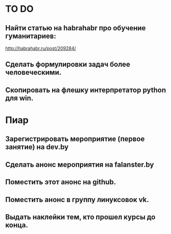 * TO DO

** Найти статью на habrahabr про обучение гуманитариев:
http://habrahabr.ru/post/209284/

** Сделать формулировки задач более человеческими.

** Скопировать на флешку интерпретатор python для win.

* Пиар

** Зарегистрировать мероприятие (первое занятие) на dev.by
** Сделать анонс мероприятия на falanster.by
** Поместить этот анонс на github.
** Поместить анонс в группу линуксовок vk.
** Выдать наклейки тем, кто прошел курсы до конца.


